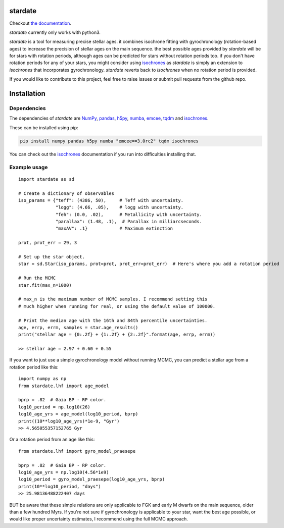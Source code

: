 .. stardate documentation master file, created by
   sphinx-quickstart on Sat Nov  3 16:17:18 2018.
   You can adapt this file completely to your liking, but it should at least
   contain the root `toctree` directive.

stardate
====================================

.. image:: https://zenodo.org/badge/DOI/10.5281/zenodo.2712419.svg
   :target: https://doi.org/10.5281/zenodo.2712419

.. image:: http://joss.theoj.org/papers/ee2bbcd6b8fd88492d60f2fe77f4fcdd/status.svg
   :target: http://joss.theoj.org/papers/ee2bbcd6b8fd88492d60f2fe77f4fcdd

.. image:: https://travis-ci.org/RuthAngus/stardate.svg?branch=master
    :target: https://travis-ci.org/RuthAngus/stardate

.. image:: https://readthedocs.org/projects/stardate/badge/?version=latest
    :target: https://stardate.readthedocs.io/en/latest/?badge=latest

Checkout `the documentation <https://stardate.readthedocs.io/en/latest/>`_.

*stardate* currently only works with python3.

*stardate* is a tool for measuring precise stellar ages.
it combines isochrone fitting with gyrochronology (rotation-based ages) to
increase the precision of stellar ages on the main sequence.
the best possible ages provided by *stardate* will be for stars with rotation
periods, although ages can be predicted for stars without rotation periods
too.
if you don't have rotation periods for any of your stars, you might consider
using `isochrones <https://github.com/timothydmorton/isochrones>`_ as
*stardate* is simply an extension to *isochrones* that incorporates
gyrochronology.
*stardate* reverts back to *isochrones* when no rotation period is provided.

If you would like to contribute to this project, feel free to raise issues or
submit pull requests from the github repo.

Installation
============

.. code-block:: bash
    git clone https://github.com/RuthAngus/stardate.git
    cd stardate
    python setup.py install

Dependencies
------------

The dependencies of *stardate* are
`NumPy <http://www.numpy.org/>`_,
`pandas <https://pandas.pydata.org/>`_,
`h5py <https://www.h5py.org/>`_,
`numba <http://numba.pydata.org/>`_,
`emcee <https://emcee.readthedocs.io/en/stable/>`_,
`tqdm <https://tqdm.github.io/>`_ and
`isochrones <https://github.com/timothydmorton/isochrones>`_.

These can be installed using pip:

.. code-block:: bash

    pip install numpy pandas h5py numba "emcee==3.0rc2" tqdm isochrones

.. You'll also need to download isochrones:

.. .. code-block:: bash

..     git clone https://github.com/timothydmorton/isochrones
..     cd isochrones
..     python setup.py install

You can check out the
`isochrones <https://isochrones.readthedocs.io/en/latest/index.html>`_
documentation if you run into difficulties installing that.

Example usage
-------------
::

    import stardate as sd

    # Create a dictionary of observables
    iso_params = {"teff": (4386, 50),     # Teff with uncertainty.
                  "logg": (4.66, .05),    # logg with uncertainty.
                  "feh": (0.0, .02),      # Metallicity with uncertainty.
                  "parallax": (1.48, .1),  # Parallax in milliarcseconds.
                  "maxAV": .1}            # Maximum extinction

    prot, prot_err = 29, 3

    # Set up the star object.
    star = sd.Star(iso_params, prot=prot, prot_err=prot_err)  # Here's where you add a rotation period

    # Run the MCMC
    star.fit(max_n=1000)

    # max_n is the maximum number of MCMC samples. I recommend setting this
    # much higher when running for real, or using the default value of 100000.

    # Print the median age with the 16th and 84th percentile uncertainties.
    age, errp, errm, samples = star.age_results()
    print("stellar age = {0:.2f} + {1:.2f} + {2:.2f}".format(age, errp, errm))

    >> stellar age = 2.97 + 0.60 + 0.55

If you want to just use a simple gyrochronology model without running MCMC,
you can predict a stellar age from a rotation period like this:

::

    import numpy as np
    from stardate.lhf import age_model

    bprp = .82  # Gaia BP - RP color.
    log10_period = np.log10(26)
    log10_age_yrs = age_model(log10_period, bprp)
    print((10**log10_age_yrs)*1e-9, "Gyr")
    >> 4.565055357152765 Gyr

Or a rotation period from an age like this:

::

    from stardate.lhf import gyro_model_praesepe

    bprp = .82  # Gaia BP - RP color.
    log10_age_yrs = np.log10(4.56*1e9)
    log10_period = gyro_model_praesepe(log10_age_yrs, bprp)
    print(10**log10_period, "days")
    >> 25.98136488222407 days

BUT be aware that these simple relations are only applicable to FGK and early
M dwarfs on the main sequence, older than a few hundred Myrs.
If you're not sure if gyrochronology is applicable to your star, want the best
age possible, or would like proper uncertainty estimates, I recommend using
the full MCMC approach.
